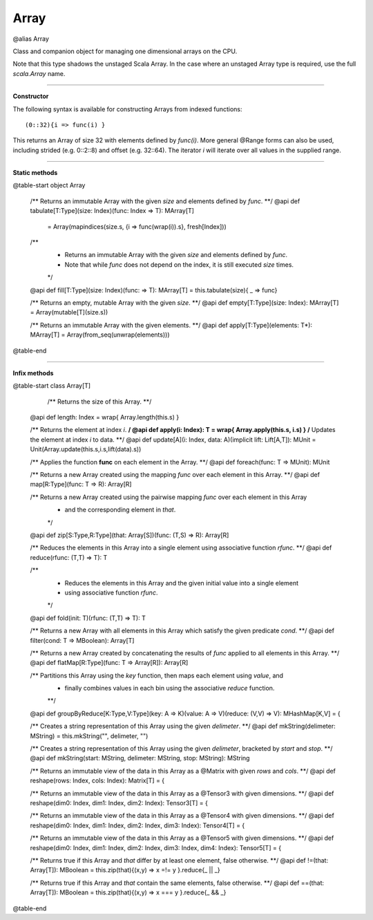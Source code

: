 
.. role:: black
.. role:: gray
.. role:: silver
.. role:: white
.. role:: maroon
.. role:: red
.. role:: fuchsia
.. role:: pink
.. role:: orange
.. role:: yellow
.. role:: lime
.. role:: green
.. role:: olive
.. role:: teal
.. role:: cyan
.. role:: aqua
.. role:: blue
.. role:: navy
.. role:: purple

.. _Array:

Array
=====

@alias Array

Class and companion object for managing one dimensional arrays on the CPU.

Note that this type shadows the unstaged Scala Array.
In the case where an unstaged Array type is required, use the full `scala.Array` name.


---------------------

**Constructor**

The following syntax is available for constructing Arrays from indexed functions:: 

  (0::32){i => func(i) }

This returns an Array of size 32 with elements defined by `func(i)`.
More general @Range forms can also be used, including strided (e.g. 0::2::8) and offset (e.g. 32::64). 
The iterator `i` will iterate over all values in the supplied range.

---------------------

**Static methods**

@table-start
object Array

  /** Returns an immutable Array with the given `size` and elements defined by `func`. **/
  @api def tabulate[T:Type](size: Index)(func: Index => T): MArray[T]
    = Array(mapindices(size.s, {i => func(wrap(i)).s}, fresh[Index]))
  /**
    * Returns an immutable Array with the given `size` and elements defined by `func`.
    * Note that while `func` does not depend on the index, it is still executed `size` times.
    */
  @api def fill[T:Type](size: Index)(func: => T): MArray[T] = this.tabulate(size){ _ => func}

  /** Returns an empty, mutable Array with the given `size`. **/
  @api def empty[T:Type](size: Index): MArray[T] = Array(mutable[T](size.s))

  /** Returns an immutable Array with the given elements. **/
  @api def apply[T:Type](elements: T*): MArray[T] = Array(from_seq(unwrap(elements)))

@table-end


------------------


**Infix methods**

@table-start
class Array[T]

    /** Returns the size of this Array. **/
  @api def length: Index = wrap{ Array.length(this.s) }

  /** Returns the element at index `i`. **/
  @api def apply(i: Index): T = wrap{ Array.apply(this.s, i.s) }
  /** Updates the element at index `i` to data. **/
  @api def update[A](i: Index, data: A)(implicit lift: Lift[A,T]): MUnit = Unit(Array.update(this.s,i.s,lift(data).s))

  /** Applies the function **func** on each element in the Array. **/
  @api def foreach(func: T => MUnit): MUnit

  /** Returns a new Array created using the mapping `func` over each element in this Array. **/
  @api def map[R:Type](func: T => R): Array[R]

  /** Returns a new Array created using the pairwise mapping `func` over each element in this Array
    * and the corresponding element in `that`.
    */
  @api def zip[S:Type,R:Type](that: Array[S])(func: (T,S) => R): Array[R]

  /** Reduces the elements in this Array into a single element using associative function `rfunc`. **/
  @api def reduce(rfunc: (T,T) => T): T

  /**
    * Reduces the elements in this Array and the given initial value into a single element
    * using associative function `rfunc`.
    */
  @api def fold(init: T)(rfunc: (T,T) => T): T

  /** Returns a new Array with all elements in this Array which satisfy the given predicate `cond`. **/
  @api def filter(cond: T => MBoolean): Array[T]

  /** Returns a new Array created by concatenating the results of `func` applied to all elements in this Array. **/
  @api def flatMap[R:Type](func: T => Array[R]): Array[R]

  /** Partitions this Array using the `key` function, then maps each element using `value`, and
    * finally combines values in each bin using the associative `reduce` function. 
    **/
  @api def groupByReduce[K:Type,V:Type](key: A => K)(value: A => V)(reduce: (V,V) => V): MHashMap[K,V] = {

  /** Creates a string representation of this Array using the given `delimeter`. **/
  @api def mkString(delimeter: MString) = this.mkString("", delimeter, "")

  /** Creates a string representation of this Array using the given `delimeter`, bracketed by `start` and `stop`. **/
  @api def mkString(start: MString, delimeter: MString, stop: MString): MString

  /** Returns an immutable view of the data in this Array as a @Matrix with given `rows` and `cols`. **/
  @api def reshape(rows: Index, cols: Index): Matrix[T] = {
  
  /** Returns an immutable view of the data in this Array as a @Tensor3 with given dimensions. **/
  @api def reshape(dim0: Index, dim1: Index, dim2: Index): Tensor3[T] = {
  
  /** Returns an immutable view of the data in this Array as a @Tensor4 with given dimensions. **/
  @api def reshape(dim0: Index, dim1: Index, dim2: Index, dim3: Index): Tensor4[T] = {
  
  /** Returns an immutable view of the data in this Array as a @Tensor5 with given dimensions. **/
  @api def reshape(dim0: Index, dim1: Index, dim2: Index, dim3: Index, dim4: Index): Tensor5[T] = {
  

  /** Returns true if this Array and `that` differ by at least one element, false otherwise. **/
  @api def !=(that: Array[T]): MBoolean = this.zip(that){(x,y) => x =!= y }.reduce{_ || _}

  /** Returns true if this Array and `that` contain the same elements, false otherwise. **/
  @api def ==(that: Array[T]): MBoolean = this.zip(that){(x,y) => x === y }.reduce{_ && _}
  
@table-end
